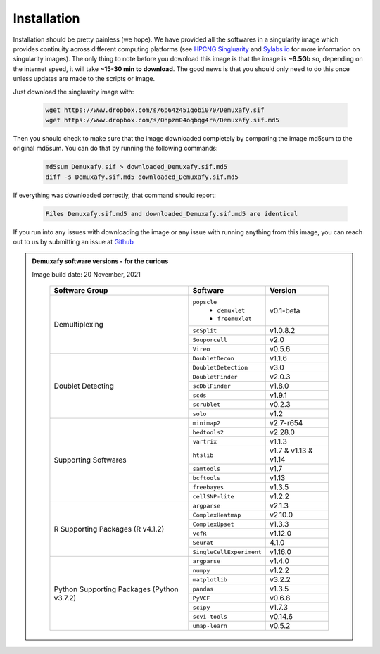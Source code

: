 Installation
==========================
Installation should be pretty painless (we hope).
We have  provided all the softwares in a singularity image which provides continuity across different computing platforms (see `HPCNG Singluarity <https://singularity.hpcng.org/>`__ and `Sylabs io <https://sylabs.io/singularity/>`__ for more information on singularity images).
The only thing to note before you download this image is that the image is **~6.5Gb** so, depending on the internet speed, it will take **~15-30 min to download**.
The good news is that you should only need to do this once unless updates are made to the scripts or image.

Just download the singluarity image with:

  .. code-block:: bash

    wget https://www.dropbox.com/s/6p64z451qobi070/Demuxafy.sif
    wget https://www.dropbox.com/s/0hpzm04oqbqg4ra/Demuxafy.sif.md5



Then you should check to make sure that the image downloaded completely by comparing the image md5sum to the original md5sum.
You can do that by running the following commands:

  .. code-block:: bash

      md5sum Demuxafy.sif > downloaded_Demuxafy.sif.md5
      diff -s Demuxafy.sif.md5 downloaded_Demuxafy.sif.md5

If everything was downloaded correctly, that command should report:

  .. code-block:: bash

    Files Demuxafy.sif.md5 and downloaded_Demuxafy.sif.md5 are identical


If you run into any issues with downloading the image or any issue with running anything from this image, you can reach out to us by submitting an issue at `Github <https://github.com/drneavin/Demultiplexing_Doublet_Detecting_Docs/issues>`__

.. admonition:: Demuxafy software versions - for the curious
  :class: dropdown

  Image build date: 20 November, 2021
 
    +----------------------------+---------------------------+-------------------------------+
    | Software Group             | Software                  | Version                       |
    +============================+===========================+===============================+
    |  Demultiplexing            | ``popscle``               |                               |
    |                            |  - ``demuxlet``           | v0.1-beta                     |
    |                            |  - ``freemuxlet``         |                               |
    |                            +---------------------------+-------------------------------+
    |                            | ``scSplit``               | v1.0.8.2                      |
    |                            +---------------------------+-------------------------------+
    |                            | ``Souporcell``            | v2.0                          |
    |                            +---------------------------+-------------------------------+
    |                            | ``Vireo``                 | v0.5.6                        |
    +----------------------------+---------------------------+-------------------------------+
    | Doublet Detecting          | ``DoubletDecon``          | v1.1.6                        |
    |                            +---------------------------+-------------------------------+
    |                            | ``DoubletDetection``      | v3.0                          |
    |                            +---------------------------+-------------------------------+
    |                            | ``DoubletFinder``         | v2.0.3                        |
    |                            +---------------------------+-------------------------------+
    |                            | ``scDblFinder``           | v1.8.0                        |
    |                            +---------------------------+-------------------------------+
    |                            | ``scds``                  | v1.9.1                        |
    |                            +---------------------------+-------------------------------+
    |                            | ``scrublet``              | v0.2.3                        |
    |                            +---------------------------+-------------------------------+
    |                            | ``solo``                  | v1.2                          |
    +----------------------------+---------------------------+-------------------------------+
    | Supporting Softwares       | ``minimap2``              | v2.7-r654                     |
    |                            +---------------------------+-------------------------------+
    |                            | ``bedtools2``             | v2.28.0                       |
    |                            +---------------------------+-------------------------------+
    |                            | ``vartrix``               | v1.1.3                        |
    |                            +---------------------------+-------------------------------+
    |                            | ``htslib``                | v1.7 & v1.13 & v1.14          |
    |                            +---------------------------+-------------------------------+
    |                            | ``samtools``              | v1.7                          |
    |                            +---------------------------+-------------------------------+
    |                            | ``bcftools``              | v1.13                         |
    |                            +---------------------------+-------------------------------+
    |                            | ``freebayes``             | v1.3.5                        |
    |                            +---------------------------+-------------------------------+
    |                            | ``cellSNP-lite``          | v1.2.2                        |
    +----------------------------+---------------------------+-------------------------------+
    | R Supporting Packages      | ``argparse``              | v2.1.3                        |
    | (R v4.1.2)                 +---------------------------+-------------------------------+
    |                            | ``ComplexHeatmap``        | v2.10.0                       |
    |                            +---------------------------+-------------------------------+
    |                            | ``ComplexUpset``          | v1.3.3                        |
    |                            +---------------------------+-------------------------------+
    |                            | ``vcfR``                  | v1.12.0                       |
    |                            +---------------------------+-------------------------------+
    |                            | ``Seurat``                | 4.1.0                         |
    |                            +---------------------------+-------------------------------+
    |                            | ``SingleCellExperiment``  | v1.16.0                       |
    +----------------------------+---------------------------+-------------------------------+
    | Python Supporting Packages | ``argparse``              | v1.4.0                        |
    | (Python v3.7.2)            +---------------------------+-------------------------------+
    |                            | ``numpy``                 | v1.2.2                        |
    |                            +---------------------------+-------------------------------+
    |                            | ``matplotlib``            | v3.2.2                        |
    |                            +---------------------------+-------------------------------+
    |                            | ``pandas``                | v1.3.5                        |
    |                            +---------------------------+-------------------------------+
    |                            | ``PyVCF``                 | v0.6.8                        |
    |                            +---------------------------+-------------------------------+
    |                            | ``scipy``                 | v1.7.3                        |
    |                            +---------------------------+-------------------------------+
    |                            | ``scvi-tools``            | v0.14.6                       |
    |                            +---------------------------+-------------------------------+
    |                            | ``umap-learn``            | v0.5.2                        |
    +----------------------------+---------------------------+-------------------------------+



              
